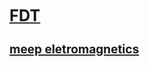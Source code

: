* [[https://en.wikipedia.org/wiki/Finite-difference_time-domain_method][FDT]]
** [[https://meep.readthedocs.io/en/latest/][meep eletromagnetics]]
